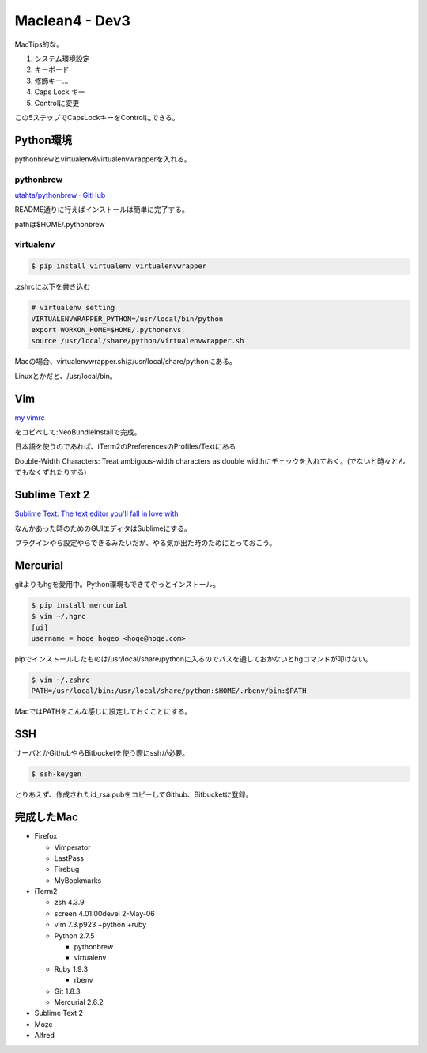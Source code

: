 Maclean4 - Dev3
===============
MacTips的な。

1. システム環境設定
2. キーボード
3. 修飾キー...
4. Caps Lock キー
5. Controlに変更

この5ステップでCapsLockキーをControlにできる。

Python環境
----------
pythonbrewとvirtualenv&virtualenvwrapperを入れる。

pythonbrew
^^^^^^^^^^
`utahta/pythonbrew · GitHub <https://github.com/utahta/pythonbrew>`_

README通りに行えばインストールは簡単に完了する。

pathは$HOME/.pythonbrew

virtualenv
^^^^^^^^^^
.. code-block:: bash

  $ pip install virtualenv virtualenvwrapper

.zshrcに以下を書き込む

.. code-block:: bash

  # virtualenv setting
  VIRTUALENVWRAPPER_PYTHON=/usr/local/bin/python
  export WORKON_HOME=$HOME/.pythonenvs
  source /usr/local/share/python/virtualenvwrapper.sh

Macの場合、virtualenvwrapper.shは/usr/local/share/pythonにある。

Linuxとかだと、/usr/local/bin。

Vim
---
`my vimrc <https://gist.github.com/yymm/ddf1798af3c0ce253e3e>`_

をコピペして:NeoBundleInstallで完成。

日本語を使うのであれば、iTerm2のPreferencesのProfiles/Textにある

Double-Width Characters: Treat ambigous-width characters as double widthにチェックを入れておく。(でないと時々とんでもなくずれたりする)

Sublime Text 2
--------------
`Sublime Text: The text editor you'll fall in love with <http://www.sublimetext.com/>`_

なんかあった時のためのGUIエディタはSublimeにする。

プラグインやら設定やらできるみたいだが、やる気が出た時のためにとっておこう。

Mercurial
---------
gitよりもhgを愛用中。Python環境もできてやっとインストール。

.. code-block:: bash

  $ pip install mercurial
  $ vim ~/.hgrc
  [ui]
  username = hoge hogeo <hoge@hoge.com>

pipでインストールしたものは/usr/local/share/pythonに入るのでパスを通しておかないとhgコマンドが叩けない。

.. code-block:: bash

  $ vim ~/.zshrc
  PATH=/usr/local/bin:/usr/local/share/python:$HOME/.rbenv/bin:$PATH

MacではPATHをこんな感じに設定しておくことにする。

SSH
---
サーバとかGithubやらBitbucketを使う際にsshが必要。

.. code-block:: bash

  $ ssh-keygen

とりあえず、作成されたid_rsa.pubをコピーしてGithub、Bitbucketに登録。

完成したMac
-----------
* Firefox
  
  * Vimperator
  * LastPass
  * Firebug
  * MyBookmarks

* iTerm2

  * zsh 4.3.9
  * screen 4.01.00devel 2-May-06
  * vim 7.3.p923 +python +ruby
  * Python 2.7.5

    * pythonbrew
    * virtualenv

  * Ruby 1.9.3

    * rbenv

  * Git 1.8.3
  * Mercurial 2.6.2

* Sublime Text 2
* Mozc
* Alfred

.. author:: default
.. categories:: none
.. tags:: mac
.. comments::
